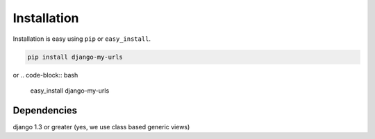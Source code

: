 
Installation
============

Installation is easy using ``pip`` or ``easy_install``.

.. code-block:: bash

	pip install django-my-urls

or
.. code-block:: bash

	easy_install django-my-urls

Dependencies
************
django 1.3 or greater (yes, we use class based generic views)